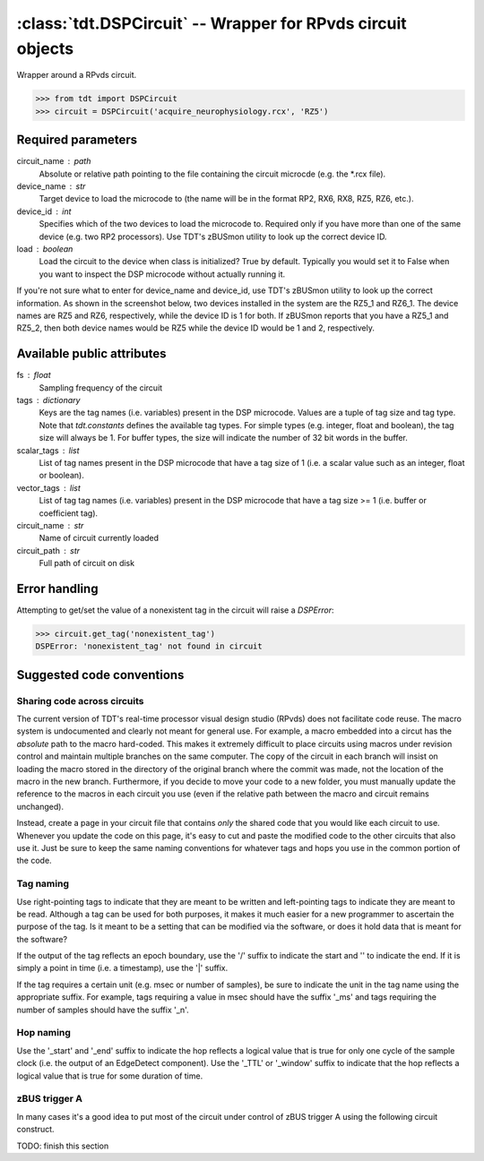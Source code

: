 :class:`tdt.DSPCircuit` -- Wrapper for RPvds circuit objects
===========================================================

Wrapper around a RPvds circuit.

>>> from tdt import DSPCircuit
>>> circuit = DSPCircuit('acquire_neurophysiology.rcx', 'RZ5')

Required parameters
-------------------
circuit_name : path
    Absolute or relative path pointing to the file containing the circuit
    microcde (e.g. the \*.rcx file).  
device_name : str
    Target device to load the microcode to (the name will be in the format RP2,
    RX6, RX8, RZ5, RZ6, etc.).  
device_id : int
    Specifies which of the two devices to load the microcode to.  Required only
    if you have more than one of the same device (e.g. two RP2 processors).  Use
    TDT's zBUSmon utility to look up the correct device ID.
load : boolean
    Load the circuit to the device when class is initialized?  True by default.
    Typically you would set it to False when you want to inspect the DSP
    microcode without actually running it.

If you're not sure what to enter for device_name and device_id, use TDT's
zBUSmon utility to look up the correct information.  As shown in the screenshot
below, two devices installed in the system are the RZ5_1 and RZ6_1.  The device
names are RZ5 and RZ6, respectively, while the device ID is 1 for both.  If
zBUSmon reports that you have a RZ5_1 and RZ5_2, then both device names would be
RZ5 while the device ID would be 1 and 2, respectively.

.. image:: zBUSmon_screenshot.*

Available public attributes
---------------------------
fs : float
    Sampling frequency of the circuit
tags : dictionary
    Keys are the tag names (i.e. variables) present in the DSP microcode.
    Values are a tuple of tag size and tag type.  Note that `tdt.constants`
    defines the available tag types.  For simple types (e.g. integer, float and
    boolean), the tag size will always be 1.  For buffer types, the size will
    indicate the number of 32 bit words in the buffer.
scalar_tags : list
    List of tag names present in the DSP microcode that have a tag size of 1
    (i.e. a scalar value such as an integer, float or boolean).
vector_tags : list
    List of tag tag names (i.e. variables) present in the DSP microcode that
    have a tag size >= 1 (i.e. buffer or coefficient tag).
circuit_name : str
    Name of circuit currently loaded
circuit_path : str
    Full path of circuit on disk

Error handling
--------------

Attempting to get/set the value of a nonexistent tag in the circuit will raise a
`DSPError`:

>>> circuit.get_tag('nonexistent_tag')
DSPError: 'nonexistent_tag' not found in circuit

Suggested code conventions
--------------------------

Sharing code across circuits
............................
The current version of TDT's real-time processor visual design studio (RPvds)
does not facilitate code reuse.  The macro system is undocumented and clearly
not meant for general use.  For example, a macro embedded into a circut has the
*absolute* path to the macro hard-coded.  This makes it extremely difficult to
place circuits using macros under revision control and maintain multiple
branches on the same computer.  The copy of the circuit in each branch will
insist on loading the macro stored in the directory of the original branch where
the commit was made, not the location of the macro in the new branch.
Furthermore, if you decide to move your code to a new folder, you must manually
update the reference to the macros in each circuit you use (even if the relative
path between the macro and circuit remains unchanged).

Instead, create a page in your circuit file that contains *only* the shared code
that you would like each circuit to use.  Whenever you update the code on this
page, it's easy to cut and paste the modified code to the other circuits that
also use it.  Just be sure to keep the same naming conventions for whatever tags
and hops you use in the common portion of the code.

Tag naming
..........
Use right-pointing tags to indicate that they are meant to be written and
left-pointing tags to indicate they are meant to be read.  Although a tag can be
used for both purposes, it makes it much easier for a new programmer to
ascertain the purpose of the tag.  Is it meant to be a setting that can be
modified via the software, or does it hold data that is meant for the software?

If the output of the tag reflects an epoch boundary, use the '/' suffix to
indicate the start and '\' to indicate the end.  If it is simply a point in time
(i.e. a timestamp), use the '|' suffix.

If the tag requires a certain unit (e.g. msec or number of samples), be sure to
indicate the unit in the tag name using the appropriate suffix.  For example,
tags requiring a value in msec should have the suffix '_ms' and tags requiring
the number of samples should have the suffix '_n'.

Hop naming
..........
Use the '_start' and '_end' suffix to indicate the hop reflects a logical value
that is true for only one cycle of the sample clock (i.e. the output of an
EdgeDetect component).  Use the '_TTL' or '_window' suffix to indicate that the
hop reflects a logical value that is true for some duration of time.

zBUS trigger A
..............
In many cases it's a good idea to put most of the circuit under control of zBUS
trigger A using the following circuit construct.  

.. image:: zBUS_trigger.*

TODO: finish this section
